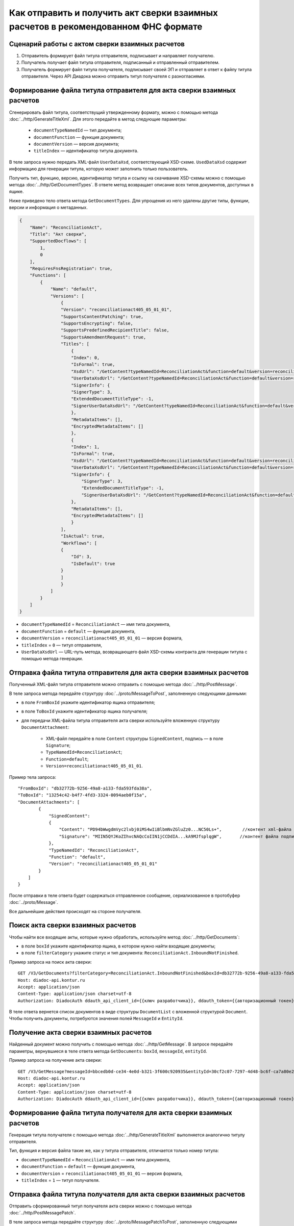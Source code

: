 Как отправить и получить акт сверки взаимных расчетов в рекомендованном ФНС формате
===================================================================================

Сценарий работы с актом сверки взаимных расчетов
------------------------------------------------

#. Отправитель формирует файл титула отправителя, подписывает и направляет получателю.

#. Получатель получает файл титула отправителя, подписанный и отправленный отправителем.

#. Получатель формирует файл титула получателя, подписывает своей ЭП и отправляет в ответ к файлу титула отправителя. Через API Диадока можно отправить титул получателя с разногласиями.


Формирование файла титула отправителя для акта сверки взаимных расчетов
-----------------------------------------------------------------------
Cгенерировать файл титула, соответствущий утвержденному формату, можно с помощью метода :doc:`../http/GenerateTitleXml`. Для этого передайте в метод следующие параметры:

		- ``documentTypeNamedId`` — тип документа;
		- ``documentFunction`` — функция документа;
		- ``documentVersion`` — версия документа;
		- ``titleIndex`` — идентификатор титула документа.

В теле запроса нужно передать XML-файл ``UserDataXsd``, соответствующий XSD-схеме. ``UsedDataXsd`` содержит информацию для генерации титула, которую может заполнить только пользователь.

Получить тип, функцию, версию, идентификатор титула и ссылку на скачивание XSD-схемы можно с помощью метода :doc:`../http/GetDocumentTypes`. В ответе метод возвращает описание всех типов документов, доступных в ящике.

Ниже приведено тело ответа метода ``GetDocumentTypes``. Для упрощения из него удалены другие типы, функции, версии и информация о метаданных.

.. container:: toggle

  .. code-block:: protobuf

      {
          "Name": "ReconciliationAct",
          "Title": "Акт сверки",
          "SupportedDocflows": [
              1,
              0
          ],
          "RequiresFnsRegistration": true,
          "Functions": [
              {
                  "Name": "default",
                  "Versions": [
                      {
                      "Version": "reconciliationact405_05_01_01",
                      "SupportsContentPatching": true,
                      "SupportsEncrypting": false,
                      "SupportsPredefinedRecipientTitle": false,
                      "SupportsAmendmentRequest": true,
                      "Titles": [
                          {
                          "Index": 0,
                          "IsFormal": true,
                          "XsdUrl": "/GetContent?typeNamedId=ReconciliationAct&function=default&version=reconciliationact405_05_01_01&titleIndex=0&contentType=TitleXsd",
                          "UserDataXsdUrl": "/GetContent?typeNamedId=ReconciliationAct&function=default&version=reconciliationact405_05_01_01&titleIndex=0&contentType=UserContractXsd",
                          "SignerInfo": {
                          "SignerType": 3,
                          "ExtendedDocumentTitleType": -1,
                          "SignerUserDataXsdUrl": "/GetContent?typeNamedId=ReconciliationAct&function=default&version=reconciliationact405_05_01_01&titleIndex=0&contentType=SignerUserContractXsd"
                          },
                          "MetadataItems": [],
                          "EncryptedMetadataItems": []
                          },
                          {
                          "Index": 1,
                          "IsFormal": true,
                          "XsdUrl": "/GetContent?typeNamedId=ReconciliationAct&function=default&version=reconciliationact405_05_01_01&titleIndex=1&contentType=TitleXsd",
                          "UserDataXsdUrl": "/GetContent?typeNamedId=ReconciliationAct&function=default&version=reconciliationact405_05_01_01&titleIndex=1&contentType=UserContractXsd",
                          "SignerInfo": {
                              "SignerType": 3,
                              "ExtendedDocumentTitleType": -1,
                              "SignerUserDataXsdUrl": "/GetContent?typeNamedId=ReconciliationAct&function=default&version=reconciliationact405_05_01_01&titleIndex=1&contentType=SignerUserContractXsd"
                          },
                          "MetadataItems": [],
                          "EncryptedMetadataItems": []
                          }
                      ],
                      "IsActual": true,
                      "Workflows": [
                      {
                          "Id": 3,
                          "IsDefault": true
                      }
                      ]
                      }
                  ]
              }
          ]
      }

- ``documentTypeNamedId`` = ``ReconciliationAct`` — имя типа документа,
- ``documentFunction`` = ``default`` — функция документа,
- ``documentVersion`` = ``reconciliationact405_05_01_01`` — версия формата,
- ``titleIndex`` = ``0`` — титул отправителя,
- ``UserDataXsdUrl`` —  URL-путь метода, возвращающего файл XSD-схемы контракта для генерации титула с помощью метода генерации.

Отправка файла титула отправителя для акта сверки взаимных расчетов
-------------------------------------------------------------------

Полученный XML-файл титула отправителя можно отправить с помощью метода :doc:`../http/PostMessage`. 

В теле запроса метода передайте структуру :doc:`../proto/MessageToPost`, заполненную следующими данными:

- в поле ``FromBoxId`` укажите идентификатор ящика отправителя;
- в поле ``ToBoxId`` укажите идентификатор ящика получателя;
- для передачи XML-файла титула отправителя акта сверки используйте вложенную структуру ``DocumentAttachment``:

	- XML-файл передайте в поле ``Content`` структуры ``SignedContent``, подпись — в поле ``Signature``;
	- ``TypeNamedId=ReconciliationAct``;
	- ``Function=default``;
	- ``Version=reconciliationact405_05_01_01``.

Пример тела запроса:

::

    "FromBoxId": "db32772b-9256-49a8-a133-fda593fda38a",
    "ToBoxId": "13254c42-b4f7-4fd3-3324-0094aeb0f15a",
    "DocumentAttachments": [
            {
                "SignedContent":
                {
                    "Content": "PD94bWwgdmVyc2lvbj0iMS4wIiBlbmNvZGluZz0...NC50Ls+",        //контент xml-файла в кодировке base-64
                    "Signature": "MIIN5QYJKoZIhvcNAQcCoIIN1jCCDdIA...kA9MJfsplqgW",       //контент файла подписи в кодировке base-64
                },
                "TypeNamedId": "ReconciliationAct",
                "Function": "default",
                "Version": "reconciliationact405_05_01_01"
            }
        ]
    }

После отправки в теле ответа будет содержаться отправленное сообщение, сериализованное в протобуфер :doc:`../proto/Message`.

Все дальнейшие действия происходят на стороне получателя.

Поиск акта сверки взаимных расчетов
-----------------------------------

Чтобы найти все входящие акты, которые нужно обработать, используйте метод :doc:`../http/GetDocuments`:

- в поле ``boxId`` укажите идентификатор ящика, в котором нужно найти входящие документы;
- в поле ``filterCategory`` укажите статус и тип документа: ``ReconciliationAct.InboundNotFinished``.

Пример запроса на поиск акта сверки:

::

    GET /V3/GetDocuments?filterCategory=ReconciliationAct.InboundNotFinished&boxId=db32772b-9256-49a8-a133-fda593fda38a HTTP/1.1
    Host: diadoc-api.kontur.ru
    Accept: application/json
    Content-Type: application/json charset=utf-8
    Authorization: DiadocAuth ddauth_api_client_id={{ключ разработчика}}, ddauth_token={{авторизационный токен}}

В теле ответа вернется список документов в виде структуры ``DocumentList`` с вложенной структурой ``Document``. Чтобы получить документы, потребуются значения полей ``MessageId`` и ``EntityId``.

Получение акта сверки взаимных расчетов
---------------------------------------

Найденный документ можно получить с помощью метода :doc:`../http/GetMessage`. В запросе передайте параметры, вернувшиеся в теле ответа метода ``GetDocuments``: ``boxId``, ``messageId``, ``entityId``.

Пример запроса на получение акта сверки:

::

    GET /V3/GetMessage?messageId=bbcedb0d-ce34-4e0d-b321-3f600c920935&entityId=30cf2c07-7297-4d48-bc6f-ca7a80e2cf95&boxId=db32772b-9256-49a8-a133-fda593fda38a HTTP/1.1
    Host: diadoc-api.kontur.ru
    Accept: application/json
    Content-Type: application/json charset=utf-8
    Authorization: DiadocAuth ddauth_api_client_id={{ключ разработчика}}, ddauth_token={{авторизационный токен}}

Формирование файла титула получателя для акта сверки взаимных расчетов
----------------------------------------------------------------------

Генерация титула получателя с помощью метода :doc:`../http/GenerateTitleXml` выполняется аналогично титулу отправителя.

Тип, функция и версия файла такие же, как у титула отправителя, отличается только номер титула:

- ``documentTypeNamedId`` = ``ReconciliationAct`` — имя типа документа,
- ``documentFunction`` = ``default`` — функция документа,
- ``documentVersion`` = ``reconciliationact405_05_01_01`` — версия формата,
- ``titleIndex`` = ``1`` — титул получателя.

Отправка файла титула получателя для акта сверки взаимных расчетов
------------------------------------------------------------------

Отправить сформированный титул получателя акта сверки можно с помощью метода :doc:`../http/PostMessagePatch`. 

В теле запроса метода передайте структуру :doc:`../proto/MessagePatchToPost`, заполненную следующими данными:

- в поле ``BoxId`` укажите идентификатор ящика, в котором находится исходное сообщение;
- в поле ``MessageId`` укажите идентификатор сообщения, к которому относится дополнение;
- чтобы передать XML-файла титула, используйте структуру ``RecipientTitleAttachment``:

	- ``ParentEntityId`` — идентификатор титула отправителя;
	- XML-файл нужно передать в поле ``Content`` вложенной структуры ``SignedContent``, подпись — в поле ``Signature``.

Пример тела запроса:

::

    "BoxId": "db32772b-9256-49a8-a133-fda593fda38a",
    "MessageId": "bbcedb0d-ce34-4e0d-b321-3f600c920935",
    "RecipientTitles":
    [
        {
            "ParentEntityId":"30cf2c07-7297-4d48-bc6f-ca7a80e2cf95",
            "SignedContent":
            {
                "Content": "PD94bWwgdmVyc2l...LDQudC7Pg==",        //контент xml-файла в кодировке base-64
                "Signature": "MIIN5QYJKoZIhvc...KsTM6zixgz"        //контент файла подписи в кодировке base-64
            }
        }
    ]
    }

После отправки в теле ответа будет содержаться отправленное дополнение, сериализованное в протобуфер :doc:`../proto/MessagePatch`.